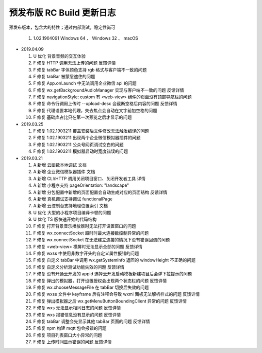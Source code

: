 预发布版 RC Build 更新日志
=============================

预发布版本，包含大的特性；通过内部测试，稳定性尚可

  #. 1.02.1904091 Windows 64 、 Windows 32 、 macOS

- 2019.04.09

  #. U 优化 背景音频的交互体验
  #. F 修复 HTTP 调用无法上传的问题 反馈详情
  #. F 修复 tabBar 字体颜色支持 rgb 格式与客户端不一致的问题
  #. F 修复 tabBar 被蒙层遮住的问题
  #. F 修复 App.onLaunch 中无法调用企业微信 api 的问题
  #. F 修复 wx.getBackgroundAudioManager 实现与客户端不一致的问题 反馈详情
  #. F 修复 navigationStyle: custom 有 <web-view> 组件的页面没有顶部导航栏的问题
  #. F 修复 命令行调用上传时 --upload-desc 会截断空格后内容的问题 反馈详情
  #. F 修复 代理设置本地代理，失去焦点会自动在文字前加空格的问题
  #. F 修复 基础库占比只在第一次预览之后才显示的问题

- 2019.03.25

  #. F 修复 1.02.1903211 覆盖安装后文件修改无法触发编译的问题
  #. F 修复 1.02.1903211 出现两个企业微信模拟器插件的问题
  #. F 修复 1.02.1903211 公众号网页调试空白的问题
  #. F 修复 1.02.1903211 模拟器启动时宽度错误的问题

- 2019.03.21

  #. A 新增 云函数本地调试 文档
  #. A 新增 企业微信模拟器插件 文档
  #. A 新增 CLI/HTTP 调用关闭项目窗口、关闭开发者工具 详情
  #. A 新增 小程序支持 pageOrientation: "landscape"
  #. A 新增 分包配置中新增的页面配置会自动生成对应的页面结构 反馈详情
  #. A 新增 真机调试支持调试 functionalPage
  #. A 新增 云控制台支持地理位置索引 文档
  #. U 优化 大型的小程序项目编译卡顿的问题
  #. U 优化 TS 版快速开始的代码结构
  #. F 修复 打开背景音乐播放器时无法打开设置窗口的问题
  #. F 修复 wx.connectSocket 超时时最大连接数控制异常的问题
  #. F 修复 wx.connectSocket 在无法建立连接的情况下没有错误回调的问题
  #. F 修复 <web-view> 横屏时无法显示全部的问题 反馈详情
  #. F 修复 wxss 中使用非数字开头的自定义属性报错的问题
  #. F 修复 自定义 tabBar 中调用 wx.getSystemInfo 返回的 windowHeight 不正确的问题
  #. F 修复 自定义分析测试功能失效的问题 反馈详情
  #. F 修复 没有开通云开发的 appid 选择云开发启动模板新建项目后会弹下拉提示的问题
  #. F 修复 弹出的模拟器，打开设置授权会出现两个状态栏的问题 反馈详情
  #. F 修复 wx.chooseMessageFile 在 tabBar 切换后失效的问题
  #. F 修复 wxss 文件中 keyframe 后有注释会导致 wxml 面板无法解析样式的问题 反馈详情
  #. F 修复 弹出模拟器之后 wx.getMenuButtonBoundingClient 异常的问题 反馈详情
  #. F 修复 wxs 无法显示相同日志的问题 反馈详情
  #. F 修复 wxs 报错信息没有显示的问题 反馈详情
  #. F 修复 tabBar 调整会先显示其他 tabBar 页面的问题 反馈详情
  #. F 修复 npm 构建 mqtt 包会报错的问题
  #. F 修复 项目列表窗口大小异常的问题
  #. F 修复 上传时间显示错误的问题 反馈详情